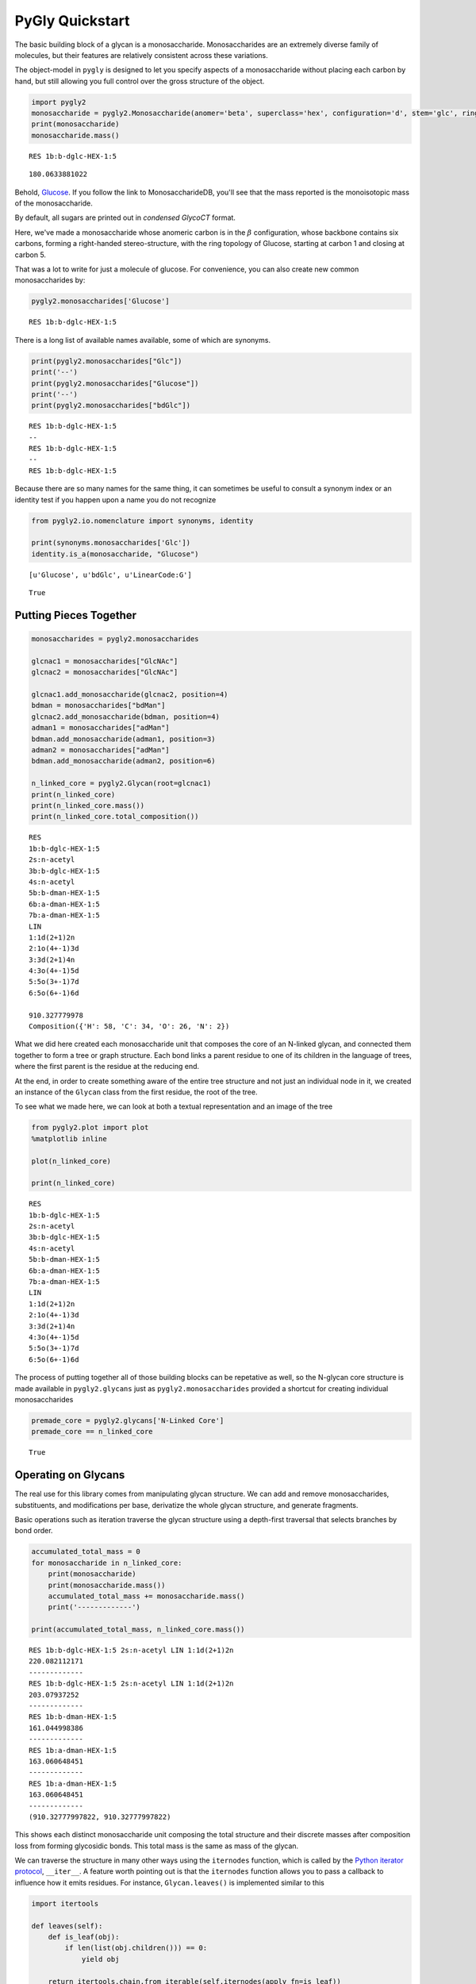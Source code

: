 
PyGly Quickstart
----------------

The basic building block of a glycan is a monosaccharide.
Monosaccharides are an extremely diverse family of molecules, but their
features are relatively consistent across these variations.

The object-model in ``pygly`` is designed to let you specify aspects of
a monosaccharide without placing each carbon by hand, but still allowing
you full control over the gross structure of the object.

.. code:: python

    import pygly2
    monosaccharide = pygly2.Monosaccharide(anomer='beta', superclass='hex', configuration='d', stem='glc', ring_start=1, ring_end=5)
    print(monosaccharide)
    monosaccharide.mass()

.. parsed-literal::

    RES 1b:b-dglc-HEX-1:5
    



.. parsed-literal::

    180.0633881022



Behold,
`Glucose <http://www.monosaccharidedb.org/display_monosaccharide.action?id=4>`__.
If you follow the link to MonosaccharideDB, you'll see that the mass
reported is the monoisotopic mass of the monosaccharide.

By default, all sugars are printed out in *condensed GlycoCT* format.

Here, we've made a monosaccharide whose anomeric carbon is in the
:math:`\beta` configuration, whose backbone contains six carbons,
forming a right-handed stereo-structure, with the ring topology of
Glucose, starting at carbon 1 and closing at carbon 5.

That was a lot to write for just a molecule of glucose. For convenience,
you can also create new common monosaccharides by:

.. code:: python

    pygly2.monosaccharides['Glucose']



.. parsed-literal::

    RES 1b:b-dglc-HEX-1:5



There is a long list of available names available, some of which are
synonyms.

.. code:: python

    print(pygly2.monosaccharides["Glc"])
    print('--')
    print(pygly2.monosaccharides["Glucose"])
    print('--')
    print(pygly2.monosaccharides["bdGlc"])

.. parsed-literal::

    RES 1b:b-dglc-HEX-1:5
    --
    RES 1b:b-dglc-HEX-1:5
    --
    RES 1b:b-dglc-HEX-1:5
    

Because there are so many names for the same thing, it can sometimes be
useful to consult a synonym index or an identity test if you happen upon
a name you do not recognize

.. code:: python

    from pygly2.io.nomenclature import synonyms, identity
    
    print(synonyms.monosaccharides['Glc'])
    identity.is_a(monosaccharide, "Glucose")

.. parsed-literal::

    [u'Glucose', u'bdGlc', u'LinearCode:G']
    



.. parsed-literal::

    True



Putting Pieces Together
~~~~~~~~~~~~~~~~~~~~~~~

.. code:: python

    monosaccharides = pygly2.monosaccharides
    
    glcnac1 = monosaccharides["GlcNAc"]
    glcnac2 = monosaccharides["GlcNAc"]
    
    glcnac1.add_monosaccharide(glcnac2, position=4)
    bdman = monosaccharides["bdMan"]
    glcnac2.add_monosaccharide(bdman, position=4)
    adman1 = monosaccharides["adMan"]
    bdman.add_monosaccharide(adman1, position=3)
    adman2 = monosaccharides["adMan"]
    bdman.add_monosaccharide(adman2, position=6)
    
    n_linked_core = pygly2.Glycan(root=glcnac1)
    print(n_linked_core)
    print(n_linked_core.mass())
    print(n_linked_core.total_composition())

.. parsed-literal::

    RES
    1b:b-dglc-HEX-1:5
    2s:n-acetyl
    3b:b-dglc-HEX-1:5
    4s:n-acetyl
    5b:b-dman-HEX-1:5
    6b:a-dman-HEX-1:5
    7b:a-dman-HEX-1:5
    LIN
    1:1d(2+1)2n
    2:1o(4+-1)3d
    3:3d(2+1)4n
    4:3o(4+-1)5d
    5:5o(3+-1)7d
    6:5o(6+-1)6d
    
    910.327779978
    Composition({'H': 58, 'C': 34, 'O': 26, 'N': 2})
    

What we did here created each monosaccharide unit that composes the core
of an N-linked glycan, and connected them together to form a tree or
graph structure. Each bond links a parent residue to one of its children
in the language of trees, where the first parent is the residue at the
reducing end.

At the end, in order to create something aware of the entire tree
structure and not just an individual node in it, we created an instance
of the ``Glycan`` class from the first residue, the root of the tree.

To see what we made here, we can look at both a textual representation
and an image of the tree

.. code:: python

    from pygly2.plot import plot
    %matplotlib inline
    
    plot(n_linked_core)
    
    print(n_linked_core)

.. parsed-literal::

    RES
    1b:b-dglc-HEX-1:5
    2s:n-acetyl
    3b:b-dglc-HEX-1:5
    4s:n-acetyl
    5b:b-dman-HEX-1:5
    6b:a-dman-HEX-1:5
    7b:a-dman-HEX-1:5
    LIN
    1:1d(2+1)2n
    2:1o(4+-1)3d
    3:3d(2+1)4n
    4:3o(4+-1)5d
    5:5o(3+-1)7d
    6:5o(6+-1)6d
    
    


.. image:: output_11_1.png


The process of putting together all of those building blocks can be
repetative as well, so the N-glycan core structure is made available in
``pygly2.glycans`` just as ``pygly2.monosaccharides`` provided a
shortcut for creating individual monosaccharides

.. code:: python

    premade_core = pygly2.glycans['N-Linked Core']
    premade_core == n_linked_core



.. parsed-literal::

    True



Operating on Glycans
~~~~~~~~~~~~~~~~~~~~

The real use for this library comes from manipulating glycan structure.
We can add and remove monosaccharides, substituents, and modifications
per base, derivatize the whole glycan structure, and generate fragments.

Basic operations such as iteration traverse the glycan structure using a
depth-first traversal that selects branches by bond order.

.. code:: python

    accumulated_total_mass = 0
    for monosaccharide in n_linked_core:
        print(monosaccharide)
        print(monosaccharide.mass())
        accumulated_total_mass += monosaccharide.mass()
        print('-------------')
    
    print(accumulated_total_mass, n_linked_core.mass())

.. parsed-literal::

    RES 1b:b-dglc-HEX-1:5 2s:n-acetyl LIN 1:1d(2+1)2n
    220.082112171
    -------------
    RES 1b:b-dglc-HEX-1:5 2s:n-acetyl LIN 1:1d(2+1)2n
    203.07937252
    -------------
    RES 1b:b-dman-HEX-1:5
    161.044998386
    -------------
    RES 1b:a-dman-HEX-1:5
    163.060648451
    -------------
    RES 1b:a-dman-HEX-1:5
    163.060648451
    -------------
    (910.32777997822, 910.32777997822)
    

This shows each distinct monosaccharide unit composing the total
structure and their discrete masses after composition loss from forming
glycosidic bonds. This total mass is the same as mass of the glycan.

We can traverse the structure in many other ways using the ``iternodes``
function, which is called by the `Python iterator
protocol <https://docs.python.org/2/library/stdtypes.html#iterator-types>`__,
``__iter__``. A feature worth pointing out is that the ``iternodes``
function allows you to pass a callback to influence how it emits
residues. For instance, ``Glycan.leaves()`` is implemented similar to
this

.. code:: python

    import itertools
    
    def leaves(self):
        def is_leaf(obj):
            if len(list(obj.children())) == 0:
                yield obj
    
        return itertools.chain.from_iterable(self.iternodes(apply_fn=is_leaf))
        
    print("The leaf nodes, or `terminal nodes` of the N-linked core")
    for leaf in leaves(n_linked_core):
        print(leaf)
        print('---')

.. parsed-literal::

    The leaf nodes, or `terminal nodes` of the N-linked core
    RES 1b:a-dman-HEX-1:5
    ---
    RES 1b:a-dman-HEX-1:5
    ---
    

As you can see, if you can create a sequence of only nodes that satisfy
some constraint, such as number of child nodes, it is easy to build an
iterator pipeline to perform more complex graph transformations. You can
also iterate over each link in the glycan using ``Glycan.iterlinks()``.
This is useful if you want to perform an operation on each ``Link``
object.

Like breaking them.

Glycan Fragmentation
^^^^^^^^^^^^^^^^^^^^

A core goal of ``pygly2`` is supporting flexible glycan fragmentation.
An example of this operation with the N-linked core:

.. code:: python

    for fragment_ion in n_linked_core.fragments():
        print(fragment_ion)

.. parsed-literal::

    <Fragment kind=Y link_ids=[1] included_nodes=[1] mass=221.089937203>
    <Fragment kind=B link_ids=[1] included_nodes=[2, 3, 4, 5] mass=689.237842775>
    <Fragment kind=Y link_ids=[2] included_nodes=[2, 1] mass=424.169309723>
    <Fragment kind=B link_ids=[2] included_nodes=[3, 4, 5] mass=486.158470255>
    <Fragment kind=Y link_ids=[3] included_nodes=[3, 2, 1, 4] mass=748.27495656>
    <Fragment kind=B link_ids=[3] included_nodes=[5] mass=162.052823418>
    <Fragment kind=Y link_ids=[4] included_nodes=[3, 2, 1, 5] mass=748.27495656>
    <Fragment kind=B link_ids=[4] included_nodes=[4] mass=162.052823418>
    

To connect a fragment to its place in the original structure, you can
retrieve the disjoint sub-trees from a fragmentation by using the
function ``fragment_to_substructure`` in the ``glycan`` module.

.. code:: python

    from matplotlib import pyplot as plt
    from pygly2.structure.glycan import fragment_to_substructure
    
    for links, frags in itertools.groupby(n_linked_core.clone().fragments(), lambda f: f.link_ids):
        
        y_ion, b_ion = frags
        y_tree, b_tree = [fragment_to_substructure(frag, n_linked_core) for frag in (y_ion, b_ion)]
        
        fig, axes = plt.subplots(1,2)
        b_ax, y_ax = axes
        fig.set_size_inches(16, 4)
        plot(y_tree, ax=y_ax, center=True)
        plot(b_tree, ax=b_ax, center=True)
        y_ax.set_title(n_linked_core.name_fragment(y_ion))
        b_ax.set_title(n_linked_core.name_fragment(b_ion))
        fig.suptitle("Fragments from breaking bond {}".format(links))
    
        


.. image:: output_21_0.png



.. image:: output_21_1.png



.. image:: output_21_2.png



.. image:: output_21_3.png


The ``Glycan.fragments()`` algorithm mutates the object, iteratively as
removing and restoring links between the constituent ``Monosaccharide``
objects. Because we want to use the object's structure for
``fragment_to_substructure``, it is important to copy the object before
fragmenting it. All of ``pygly2``'s common structures,
``Glycan, Monosaccharide, Link, Substituent,`` and ``ReducedEnd`` have a
``clone`` method.

This is all useful, but what we probably want something more complex
than just the core structure to work with. GlycomeDB is the most
up-to-date (at the time of this writing) functional Glycomics database.
Taking `Entry
183 <http://www.glycome-db.org/database/showStructure.action?glycomeId=183>`__,
we can get something a little more complicated.

It would be a nuisance to have to manually create each residue, and as
we've already seen, ``pygly2`` knows about ``GlycoCT``

.. code:: python

    from pygly2.io import glycoct
    
    glycomedb183_glycoct = '''
    RES
    1b:b-dglc-HEX-1:5
    2s:n-acetyl
    3b:b-dglc-HEX-1:5
    4s:n-acetyl
    5b:b-dman-HEX-1:5
    6b:a-dman-HEX-1:5
    7b:b-dglc-HEX-1:5
    8s:n-acetyl
    9b:b-dgal-HEX-1:5
    10b:b-dglc-HEX-1:5
    11s:n-acetyl
    12b:b-dgal-HEX-1:5
    13b:a-dman-HEX-1:5
    14b:b-dglc-HEX-1:5
    15s:n-acetyl
    16b:b-dgal-HEX-1:5
    LIN
    1:1d(2+1)2n
    2:1o(4+1)3d
    3:3d(2+1)4n
    4:3o(4+1)5d
    5:5o(3+1)6d
    6:6o(2+1)7d
    7:7d(2+1)8n
    8:7o(4+1)9d
    9:6o(4+1)10d
    10:10d(2+1)11n
    11:10o(4+1)12d
    12:5o(6+1)13d
    13:13o(2+1)14d
    14:14d(2+1)15n
    15:14o(4+1)16d
    '''
    
    glycomedb183 = glycoct.loads(glycomedb183_glycoct).next()
    plot(glycomedb183)
    glycomedb183



.. parsed-literal::

    RES
    1b:b-dglc-HEX-1:5
    2s:n-acetyl
    3b:b-dglc-HEX-1:5
    4s:n-acetyl
    5b:b-dman-HEX-1:5
    6b:a-dman-HEX-1:5
    7b:b-dglc-HEX-1:5
    8s:n-acetyl
    9b:b-dgal-HEX-1:5
    10b:b-dglc-HEX-1:5
    11s:n-acetyl
    12b:b-dgal-HEX-1:5
    13b:a-dman-HEX-1:5
    14b:b-dglc-HEX-1:5
    15s:n-acetyl
    16b:b-dgal-HEX-1:5
    LIN
    1:1d(2+1)2n
    2:1o(4+1)3d
    3:3d(2+1)4n
    4:3o(4+1)5d
    5:5o(3+1)6d
    6:5o(6+1)13d
    7:6o(2+1)10d
    8:6o(4+1)7d
    9:7d(2+1)8n
    10:7o(4+1)9d
    11:10d(2+1)11n
    12:10o(4+1)12d
    13:13o(2+1)14d
    14:14d(2+1)15n
    15:14o(4+1)16d




.. image:: output_24_1.png


.. code:: python

    for links, frags in itertools.groupby(glycomedb183.clone().fragments(), lambda f: f.link_ids):
        
        y_ion, b_ion = frags
        y_tree, b_tree = [fragment_to_substructure(frag, glycomedb183) for frag in (y_ion, b_ion)]
        
        fig, axes = plt.subplots(1,2)
        b_ax, y_ax = axes
        fig.set_size_inches(16, 4)
        plot(y_tree, ax=y_ax, center=True)
        plot(b_tree, ax=b_ax, center=True)
        y_ax.set_title(glycomedb183.name_fragment(y_ion))
        b_ax.set_title(glycomedb183.name_fragment(b_ion))
        fig.suptitle("Fragments from breaking bond {}".format(links))
    
        


.. image:: output_25_0.png



.. image:: output_25_1.png



.. image:: output_25_2.png



.. image:: output_25_3.png



.. image:: output_25_4.png



.. image:: output_25_5.png



.. image:: output_25_6.png



.. image:: output_25_7.png



.. image:: output_25_8.png



.. image:: output_25_9.png


Derivatization
~~~~~~~~~~~~~~

So this structure is fancier than our last case, but we're probably not
studying it in its native state. Permethylation is a popular technique
for glycan analysis in glycan mass spectrometry.

.. code:: python

    from pygly2.composition.composition_transform import derivatize
    
    case = glycomedb183.clone()
    print("Clone is identical? {}".format(case == glycomedb183))
    
    derivatize(case, 'methyl')
    print("Clone is identical? {}".format(case == glycomedb183))
    
    print("Derivatized Mass: {}, Native Mass: {}, Mass Delta: {}".format(
            case.mass(), glycomedb183.mass(), case.mass() - glycomedb183.mass()))
    

.. parsed-literal::

    Clone is identical? True
    Clone is identical? False
    Derivatized Mass: 2496.27212004, Native Mass: 2005.72436779, Mass Delta: 490.547752245
    

